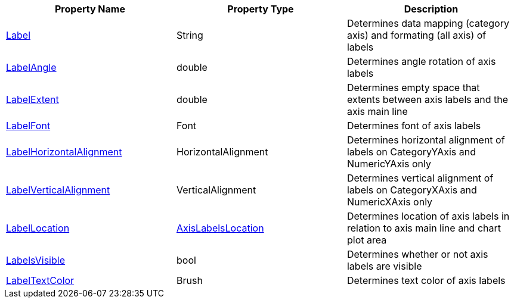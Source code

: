 [options="header", cols="a,a,a"]
|====
|Property Name|Property Type|Description

|link:%%ApiLink%%.Axis%%ApiProp%%Label.html[Label]
|String
|Determines data mapping (category axis) and formating (all axis) of labels

ifdef::xam_xf_ex[]
|LabelSettings
|link:%%ApiLink%%.AxisLabelSettings.html[AxisLabelSettings]
|Determines labels’ settings such foreground, font, alignment, margins, angle and many more. See also link:2a790505-160b-4323-9d84-ad3825198a94[Configuring Axis Label Settings]
endif::xam_xf_ex[]

|ifdef::winforms,xamarin[]
link:%%ApiLink%%.Axis%%ApiProp%%LabelAngle.html[LabelAngle] +
endif::winforms,xamarin[]
ifdef::xam_xf_ex[]
LabelSettings.link:%%ApiLink%%.AxisLabelSettings%%ApiProp%%Angle.html[Angle] +
endif::xam_xf_ex[]
|double
|Determines angle rotation of axis labels

|ifdef::winforms,xamarin[]
link:%%ApiLink%%.Axis%%ApiProp%%LabelExtent.html[LabelExtent] +
endif::winforms,xamarin[]
ifdef::xam_xf_ex[]
LabelSettings.link:%%ApiLink%%.AxisLabelSettings%%ApiProp%%Extent.html[Extent] +
endif::xam_xf_ex[]
|double
|Determines empty space that extents between axis labels and the axis main line

|ifdef::xamarin[]
link:%%ApiLink%%.Axis%%ApiProp%%LabelFont.html[LabelFont] +
endif::xamarin[]
ifdef::winforms[]
LabelSettings.link:%%ApiLink%%.Axis%%ApiProp%%LabelFontFamily.html[FontFamily] +
endif::winforms[]
ifdef::xam_xf_ex[]
LabelSettings.link:%%ApiLink%%.AxisLabelSettings%%ApiProp%%FontFamily.html[FontFamily] +
endif::xam_xf_ex[]
|ifdef::xamarin[]
Font +
endif::xamarin[]
ifdef::xam_xf_ex,winforms[]
FontFamily +
endif::xam_xf_ex,winforms[]
|Determines font of axis labels

|ifdef::winforms,xamarin[]
link:%%ApiLink%%.Axis%%ApiProp%%LabelHorizontalAlignment.html[LabelHorizontalAlignment] +
endif::winforms,xamarin[]
ifdef::xam_xf_ex[]
LabelSettings.link:%%ApiLink%%.AxisLabelSettings%%ApiProp%%HorizontalAlignment.html[HorizontalAlignment] +
endif::xam_xf_ex[]
|HorizontalAlignment
|Determines horizontal alignment of labels on CategoryYAxis and NumericYAxis only

|ifdef::winforms,xamarin[]
link:%%ApiLink%%.Axis%%ApiProp%%LabelVerticalAlignment.html[LabelVerticalAlignment] +
endif::winforms,xamarin[]
ifdef::xam_xf_ex[]
LabelSettings.link:%%ApiLink%%.AxisLabelSettings%%ApiProp%%VerticalAlignment.html[VerticalAlignment] +
endif::xam_xf_ex[]
|VerticalAlignment
|Determines vertical alignment of labels on CategoryXAxis and NumericXAxis only

|ifdef::winforms,xamarin[]
link:%%ApiLink%%.Axis%%ApiProp%%LabelLocation.html[LabelLocation] +
endif::winforms,xamarin[]
ifdef::xam_xf_ex[]
LabelSettings.link:%%ApiLink%%.AxisLabelSettings%%ApiProp%%Location.html[Location] +
endif::xam_xf_ex[]
|ifdef::xam_xf_ex[]
link:%%ApiLink%%.AxisLabelsLocation.html[AxisLabelsLocation] +
endif::xam_xf_ex[]
ifdef::xamarin[]
link:%%ApiLink%%.AxisLabelsLocation.html[AxisLabelsLocation] +
endif::xamarin[]
|Determines location of axis labels in relation to axis main line and chart plot area

|ifdef::winforms,xamarin[]
link:%%ApiLink%%.Axis%%ApiProp%%LabelsVisible.html[LabelsVisible] +
endif::winforms,xamarin[]
ifdef::xam_xf_ex[]
LabelSettings.link:%%ApiLink%%.AxisLabelSettings%%ApiProp%%Visibility.html[Visibility] +
endif::xam_xf_ex[]
|ifdef::winforms,xamarin[]
bool +
endif::winforms,xamarin[]
ifdef::xam_xf_ex[]
Visibility +
endif::xam_xf_ex[]
|Determines whether or not axis labels are visible

|ifdef::winforms,xamarin[]
link:%%ApiLink%%.Axis%%ApiProp%%LabelTextColor.html[LabelTextColor] +
endif::winforms,xamarin[]
ifdef::xam_xf_ex[]
LabelSettings.link:%%ApiLink%%.AxisLabelSettings%%ApiProp%%Foreground.html[Foreground] +
endif::xam_xf_ex[]
|Brush
|Determines text color of axis labels

|====